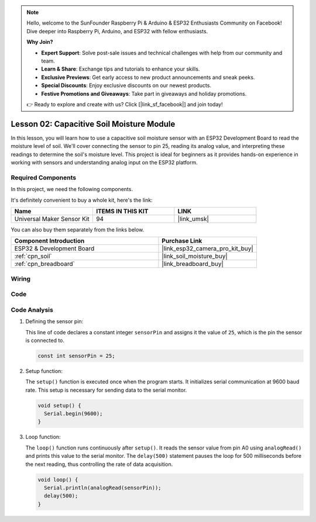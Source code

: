 .. note::

    Hello, welcome to the SunFounder Raspberry Pi & Arduino & ESP32 Enthusiasts Community on Facebook! Dive deeper into Raspberry Pi, Arduino, and ESP32 with fellow enthusiasts.

    **Why Join?**

    - **Expert Support**: Solve post-sale issues and technical challenges with help from our community and team.
    - **Learn & Share**: Exchange tips and tutorials to enhance your skills.
    - **Exclusive Previews**: Get early access to new product announcements and sneak peeks.
    - **Special Discounts**: Enjoy exclusive discounts on our newest products.
    - **Festive Promotions and Giveaways**: Take part in giveaways and holiday promotions.

    👉 Ready to explore and create with us? Click [|link_sf_facebook|] and join today!

.. _esp32_lesson02_soil_moisture:

Lesson 02: Capacitive Soil Moisture Module
============================================

In this lesson, you will learn how to use a capacitive soil moisture sensor with an ESP32 Development Board to read the moisture level of soil. We'll cover connecting the sensor to pin 25, reading its analog value, and interpreting these readings to determine the soil's moisture level. This project is ideal for beginners as it provides hands-on experience in working with sensors and understanding analog input on the ESP32 platform.

Required Components
--------------------------

In this project, we need the following components. 

It's definitely convenient to buy a whole kit, here's the link: 

.. list-table::
    :widths: 20 20 20
    :header-rows: 1

    *   - Name	
        - ITEMS IN THIS KIT
        - LINK
    *   - Universal Maker Sensor Kit
        - 94
        - |link_umsk|

You can also buy them separately from the links below.

.. list-table::
    :widths: 30 20
    :header-rows: 1

    *   - Component Introduction
        - Purchase Link

    *   - ESP32 & Development Board
        - |link_esp32_camera_pro_kit_buy|
    *   - :ref:`cpn_soil`
        - |link_soil_moisture_buy|
    *   - :ref:`cpn_breadboard`
        - |link_breadboard_buy|


Wiring
---------------------------

.. image:: img/Lesson_02_Capacitive_Soil_Moisture_Module_esp32_bb.png
    :width: 100%


Code
---------------------------

.. raw:: html

    <iframe src=https://create.arduino.cc/editor/sunfounder01/ab3dd759-5698-477c-b837-0c3719a09b8d/preview?embed style="height:510px;width:100%;margin:10px 0" frameborder=0></iframe>

Code Analysis
---------------------------

#. Defining the sensor pin:

   This line of code declares a constant integer ``sensorPin`` and assigns it the value of ``25``, which is the pin the sensor is connected to.

   .. code-block:: arduino

      const int sensorPin = 25;

#. Setup function:

   The ``setup()`` function is executed once when the program starts. It initializes serial communication at 9600 baud rate. This setup is necessary for sending data to the serial monitor.

   .. code-block:: arduino

      void setup() {
        Serial.begin(9600);
      }

#. Loop function:

   The ``loop()`` function runs continuously after ``setup()``. It reads the sensor value from pin A0 using ``analogRead()`` and prints this value to the serial monitor. The ``delay(500)`` statement pauses the loop for 500 milliseconds before the next reading, thus controlling the rate of data acquisition.

   .. code-block:: arduino

      void loop() {
        Serial.println(analogRead(sensorPin));
        delay(500);
      }

